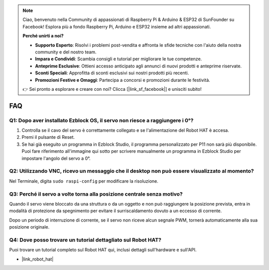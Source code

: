 .. note::

    Ciao, benvenuto nella Community di appassionati di Raspberry Pi & Arduino & ESP32 di SunFounder su Facebook! Esplora più a fondo Raspberry Pi, Arduino e ESP32 insieme ad altri appassionati.

    **Perché unirti a noi?**

    - **Supporto Esperto**: Risolvi i problemi post-vendita e affronta le sfide tecniche con l'aiuto della nostra community e del nostro team.
    - **Impara e Condividi**: Scambia consigli e tutorial per migliorare le tue competenze.
    - **Anteprime Esclusive**: Ottieni accesso anticipato agli annunci di nuovi prodotti e anteprime riservate.
    - **Sconti Speciali**: Approfitta di sconti esclusivi sui nostri prodotti più recenti.
    - **Promozioni Festive e Omaggi**: Partecipa a concorsi e promozioni durante le festività.

    👉 Sei pronto a esplorare e creare con noi? Clicca [|link_sf_facebook|] e unisciti subito!

FAQ
===========================

Q1: Dopo aver installato Ezblock OS, il servo non riesce a raggiungere i 0°?
---------------------------------------------------------------------------------

1) Controlla se il cavo del servo è correttamente collegato e se l'alimentazione del Robot HAT è accesa.
2) Premi il pulsante di Reset.
3) Se hai già eseguito un programma in Ezblock Studio, il programma personalizzato per P11 non sarà più disponibile. Puoi fare riferimento all'immagine qui sotto per scrivere manualmente un programma in Ezblock Studio per impostare l'angolo del servo a 0°.

.. image:: img/faq_servo.png

Q2: Utilizzando VNC, ricevo un messaggio che il desktop non può essere visualizzato al momento?
-----------------------------------------------------------------------------------------------------

Nel Terminale, digita ``sudo raspi-config`` per modificare la risoluzione.

Q3: Perché il servo a volte torna alla posizione centrale senza motivo?
------------------------------------------------------------------------------------

Quando il servo viene bloccato da una struttura o da un oggetto e non può raggiungere la posizione prevista, entra in modalità di protezione da spegnimento per evitare il surriscaldamento dovuto a un eccesso di corrente.

Dopo un periodo di interruzione di corrente, se il servo non riceve alcun segnale PWM, tornerà automaticamente alla sua posizione originale.

Q4: Dove posso trovare un tutorial dettagliato sul Robot HAT?
--------------------------------------------------------------------

Puoi trovare un tutorial completo sul Robot HAT qui, inclusi dettagli sull'hardware e sull'API.

* |link_robot_hat|
